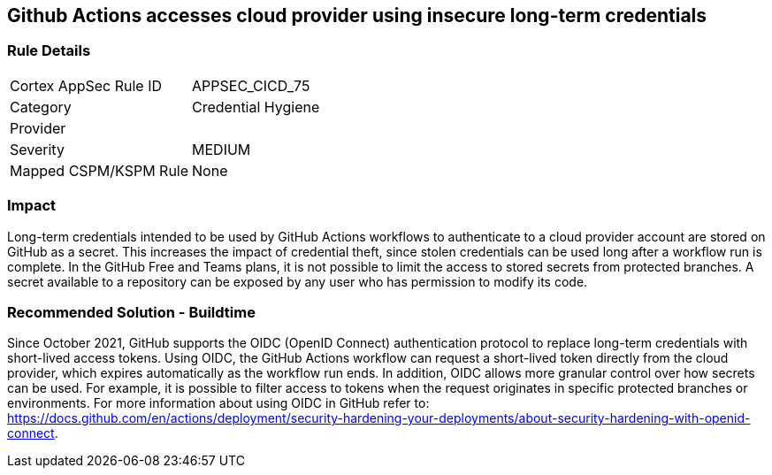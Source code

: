 == Github Actions accesses cloud provider using insecure long-term credentials

=== Rule Details

[cols="1,2"]
|===
|Cortex AppSec Rule ID |APPSEC_CICD_75
|Category |Credential Hygiene
|Provider |
|Severity |MEDIUM
|Mapped CSPM/KSPM Rule |None
|===


=== Impact
Long-term credentials intended to be used by GitHub Actions workflows to authenticate to a cloud provider account are stored on GitHub as a secret. This increases the impact of credential theft, since stolen credentials can be used long after a workflow run is complete.
In the GitHub Free and Teams plans, it is not possible to limit the access to stored secrets from protected branches. A secret available to a repository can be exposed by any user who has permission to modify its code.

=== Recommended Solution - Buildtime

Since October 2021, GitHub supports the OIDC (OpenID Connect) authentication protocol to replace long-term credentials with short-lived access tokens.
Using OIDC, the GitHub Actions workflow can request a short-lived token directly from the cloud provider, which expires automatically as the workflow run ends.
In addition, OIDC allows more granular control over how secrets can be used. For example, it is possible to filter access to tokens when the request originates in specific protected branches or environments. For more information about using OIDC in GitHub refer to:
https://docs.github.com/en/actions/deployment/security-hardening-your-deployments/about-security-hardening-with-openid-connect.
